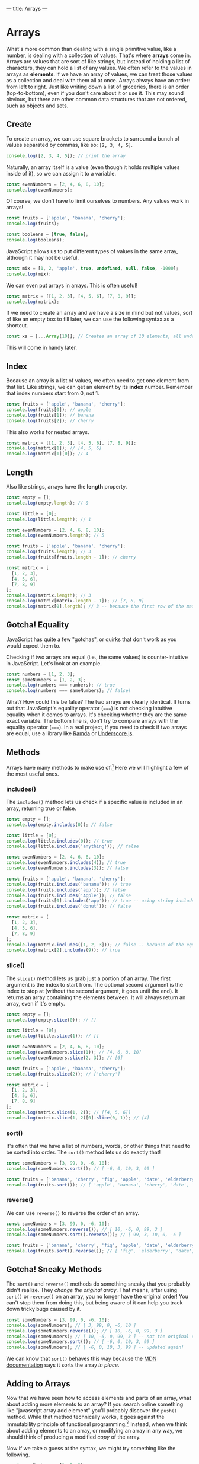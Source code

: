 ---
title: Arrays
---

* Arrays
What's more common than dealing with a single primitive value, like a number, is dealing with a collection of values. That's where *arrays* come in. Arrays are values that are sort of like strings, but instead of holding a list of characters, they can hold a list of any values. We often refer to the values in arrays as *elements*. If we have an array of values, we can treat those values as a collection and deal with them all at once. Arrays always have an order: from left to right. Just like writing down a list of groceries, there is an order (top-to-bottom), even if you don't care about it or use it. This may sound obvious, but there are other common data structures that are not ordered, such as objects and sets.

** Create
To create an array, we can use square brackets to surround a bunch of values separated by commas, like so: ~[2, 3, 4, 5]~.

#+BEGIN_SRC js
console.log([2, 3, 4, 5]); // print the array
#+END_SRC

Naturally, an array itself is a value (even though it holds multiple values inside of it), so we can assign it to a variable.

#+BEGIN_SRC js
const evenNumbers = [2, 4, 6, 8, 10];
console.log(evenNumbers);
#+END_SRC

Of course, we don't have to limit ourselves to numbers. Any values work in arrays!

#+BEGIN_SRC js
const fruits = ['apple', 'banana', 'cherry'];
console.log(fruits);

const booleans = [true, false];
console.log(booleans);
#+END_SRC

JavaScript allows us to put different types of values in the same array, although it may not be useful.

#+BEGIN_SRC js
const mix = [1, 2, 'apple', true, undefined, null, false, -1000];
console.log(mix);
#+END_SRC

We can even put arrays in arrays. This is often useful!

#+BEGIN_SRC js
const matrix = [[1, 2, 3], [4, 5, 6], [7, 8, 9]];
console.log(matrix);
#+END_SRC

If we need to create an array and we have a size in mind but not values, sort of like an empty box to fill later, we can use the following syntax as a shortcut.

#+begin_src js
const xs = [...Array(10)]; // Creates an array of 10 elements, all undefined
#+end_src

This will come in handy later.

** Index
Because an array is a list of values, we often need to get one element from that list. Like strings, we can get an element by its *index* number. Remember that index numbers start from 0, not 1.

#+BEGIN_SRC js
const fruits = ['apple', 'banana', 'cherry'];
console.log(fruits[0]); // apple
console.log(fruits[1]); // banana
console.log(fruits[2]); // cherry
#+END_SRC

This also works for nested arrays.

#+BEGIN_SRC js
const matrix = [[1, 2, 3], [4, 5, 6], [7, 8, 9]];
console.log(matrix[1]); // [4, 5, 6]
console.log(matrix[1][0]); // 4
#+END_SRC

** Length
Also like strings, arrays have the *length* property.

#+BEGIN_SRC js
const empty = [];
console.log(empty.length); // 0

const little = [0];
console.log(little.length); // 1

const evenNumbers = [2, 4, 6, 8, 10];
console.log(evenNumbers.length); // 5

const fruits = ['apple', 'banana', 'cherry'];
console.log(fruits.length); // 3
console.log(fruits[fruits.length - 1]); // cherry

const matrix = [
  [1, 2, 3],
  [4, 5, 6],
  [7, 8, 9]
];
console.log(matrix.length); // 3
console.log(matrix[matrix.length - 1]); // [7, 8, 9]
console.log(matrix[0].length); // 3 -- because the first row of the matrix is an array of 3 elements
#+END_SRC

** Gotcha! Equality
JavaScript has quite a few "gotchas", or quirks that don't work as you would expect them to.

Checking if two arrays are equal (i.e., the same values) is counter-intuitive in JavaScript. Let's look at an example.

#+BEGIN_SRC js
const numbers = [1, 2, 3];
const sameNumbers = [1, 2, 3];
console.log(numbers === numbers); // true
console.log(numbers === sameNumbers); // false!
#+END_SRC

What? How could this be false? The two arrays are clearly identical. It turns out that JavaScript's equality operator (~===~) is not checking intuitive equality when it comes to arrays. It's checking whether they are the same exact variable. The bottom line is, don't try to compare arrays with the equality operator (~===~). In a real project, if you need to check if two arrays are equal, use a library like [[https://ramdajs.com/docs/#equals][Ramda]] or [[https://underscorejs.org/#isEqual][Underscore.js]].

** Methods
Arrays have many methods to make use of.[fn:1] Here we will highlight a few of the most useful ones.

*** includes()
The ~includes()~ method lets us check if a specific value is included in an array, returning true or false.

#+BEGIN_SRC js
const empty = [];
console.log(empty.includes(0)); // false

const little = [0];
console.log(little.includes(0)); // true
console.log(little.includes('anything')); // false

const evenNumbers = [2, 4, 6, 8, 10];
console.log(evenNumbers.includes(4)); // true
console.log(evenNumbers.includes(3)); // false

const fruits = ['apple', 'banana', 'cherry'];
console.log(fruits.includes('banana')); // true
console.log(fruits.includes('app')); // false
console.log(fruits.includes('Apple')); // false
console.log(fruits[0].includes('app')); // true -- using string includes()
console.log(fruits.includes('donut')); // false

const matrix = [
  [1, 2, 3],
  [4, 5, 6],
  [7, 8, 9]
];
console.log(matrix.includes([1, 2, 3])); // false -- because of the equality gotcha!
console.log(matrix[2].includes(9)); // true
#+END_SRC

*** slice()
The ~slice()~ method lets us grab just a portion of an array. The first argument is the index to start from. The optional second argument is the index to stop at (without the second argument, it goes until the end). It returns an array containing the elements between. It will always return an array, even if it's empty.

#+BEGIN_SRC js
const empty = [];
console.log(empty.slice(0)); // []

const little = [0];
console.log(little.slice(1)); // []

const evenNumbers = [2, 4, 6, 8, 10];
console.log(evenNumbers.slice(1)); // [4, 6, 8, 10]
console.log(evenNumbers.slice(2, 3)); // [6]

const fruits = ['apple', 'banana', 'cherry'];
console.log(fruits.slice(2)); // ['cherry']

const matrix = [
  [1, 2, 3],
  [4, 5, 6],
  [7, 8, 9]
];
console.log(matrix.slice(1, 2)); // [[4, 5, 6]]
console.log(matrix.slice(1, 2)[0].slice(0, 1)); // [4]
#+END_SRC

*** sort()
It's often that we have a list of numbers, words, or other things that need to be sorted into order. The ~sort()~ method lets us do exactly that!

#+BEGIN_SRC js
const someNumbers = [3, 99, 0, -6, 10];
console.log(someNumbers.sort()); // [ -6, 0, 10, 3, 99 ]

const fruits = ['banana', 'cherry', 'fig', 'apple', 'date', 'elderberry'];
console.log(fruits.sort()); // [ 'apple', 'banana', 'cherry', 'date', 'elderberry', 'fig' ]
#+END_SRC

*** reverse()
We can use ~reverse()~ to reverse the order of an array.

#+BEGIN_SRC js
const someNumbers = [3, 99, 0, -6, 10];
console.log(someNumbers.reverse()); // [ 10, -6, 0, 99, 3 ]
console.log(someNumbers.sort().reverse()); // [ 99, 3, 10, 0, -6 ]

const fruits = ['banana', 'cherry', 'fig', 'apple', 'date', 'elderberry'];
console.log(fruits.sort().reverse()); // [ 'fig', 'elderberry', 'date', 'cherry', 'banana', 'apple' ]
#+END_SRC

** Gotcha! Sneaky Methods
The ~sort()~ and ~reverse()~ methods do something sneaky that you probably didn't realize. They /change the original array/. That means, after using ~sort()~ or ~reverse()~ on an array, you no longer have the original order! You can't stop them from doing this, but being aware of it can help you track down tricky bugs caused by it.

#+BEGIN_SRC js
const someNumbers = [3, 99, 0, -6, 10];
console.log(someNumbers); // [ 3, 99, 0, -6, 10 ]
console.log(someNumbers.reverse()); // [ 10, -6, 0, 99, 3 ]
console.log(someNumbers); // [ 10, -6, 0, 99, 3 ] -- not the original order!
console.log(someNumbers.sort()); // [ -6, 0, 10, 3, 99 ]
console.log(someNumbers); // [ -6, 0, 10, 3, 99 ] -- updated again!
#+END_SRC

We can know that ~sort()~ behaves this way because the [[https://developer.mozilla.org/en-US/docs/Web/JavaScript/Reference/Global_Objects/Array/sort][MDN documentation]] says it sorts the array /in place/.

** Adding to Arrays
Now that we have seen how to access elements and parts of an array, what about adding more elements to an array? If you search online something like "javascript array add element" you'll probably discover the ~push()~ method. While that method technically works, it goes against the immutability principle of functional programming.[fn:2] Instead, when we think about adding elements to an array, or modifying an array in any way, we should think of producing a modified /copy/ of the array.

Now if we take a guess at the syntax, we might try something like the following.

#+BEGIN_SRC js
const someNumbers = [1, 2, 3];
const moreNumbers = [someNumbers, 4, 5, 6]; // we want: [1, 2, 3, 4, 5, 6]
console.log(moreNumbers); // [ [ 1, 2, 3 ], 4, 5, 6 ]
#+END_SRC

But this doesn't achieve the intended result. The array ~someNumbers~ is treated as a single value, put inside a new array, followed by the next few numbers.

We need some new syntax: the *spread* operator: ~...~ . We can spread out an array's elements as separate values.

#+BEGIN_SRC js
const someNumbers = [1, 2, 3];
const moreNumbers = [...someNumbers, 4, 5, 6];
console.log(moreNumbers); // [ 1, 2, 3, 4, 5, 6 ]
#+END_SRC

The spread operator can be used on any array. Adding arrays together becomes very easy.

#+BEGIN_SRC js
console.log([...[1, 2, 3], ...[4, 5, 6], ...['apple', 'banana', 'cherry']]); // [ 1, 2, 3, 4, 5, 6, 'apple', 'banana', 'cherry' ]

// Watch what happens without spread
console.log([ [1, 2, 3], [4, 5, 6], ['apple', 'banana', 'cherry'] ]); // [ [1, 2, 3], [4, 5, 6], ['apple', 'banana', 'cherry'] ]
#+END_SRC

Adding a new element to an array is easy now. We can even add it to the start or the end.

#+BEGIN_SRC js
const fruits = ['banana', 'cherry'];

const moreFruits = ['apple', ...fruits];
console.log(moreFruits); // [ 'apple', 'banana', 'cherry' ]

const evenMoreFruits = [...moreFruits, 'date'];
console.log(evenMoreFruits); // [ 'apple', 'banana', 'cherry', 'date' ]
#+END_SRC

With a bit of cleverness, we can even add an element somewhere in the middle!

#+BEGIN_SRC js
const someNumbers = [1, 2, 3, 5, 6, 7];
const moreNumbers = [...someNumbers.slice(0, 3), 4, ...someNumbers.slice(3)];
console.log(moreNumbers); // [ 1, 2, 3, 4, 5, 6, 7 ]
#+END_SRC

Or replace the first element.

#+BEGIN_SRC js
const someNumbers = [99, 2, 3, 4];
const betterNumbers = [1, ...someNumbers.slice(1)];
console.log(betterNumbers); // [ 1, 2, 3, 4 ]
#+END_SRC

In fact, the spread operator can be used to copy arrays so the ~sort()~ and ~reverse()~ gotcha doesn't affect us!

#+BEGIN_SRC js
const someNumbers = [3, 99, 0, -6, 10];
const fakeCopyNumbers = someNumbers; // not a real copy, only a reference
const copyNumbers = [...someNumbers]; // exact copy of someNumbers

console.log(someNumbers); // [3, 99, 0, -6, 10] -- original order

console.log(someNumbers.sort()); // [ -6, 0, 10, 3, 99 ] -- sorted

console.log(someNumbers); // [ -6, 0, 10, 3, 99 ] -- not the original order!
console.log(fakeCopyNumbers); // [ -6, 0, 10, 3, 99 ] -- not the original order because it's a fake copy!
console.log(copyNumbers); // [3, 99, 0, -6, 10] -- still has the original order because it's a copy
#+END_SRC

The most common real-world uses of adding to arrays are: adding an element to the end of an array, and adding two arrays together.

#+BEGIN_SRC js
const teachers = ['Alice', 'Bob', 'Carol'];
const newTeachers = [...teachers, 'Dave']; // add the new teacher Dave
console.log(newTeachers); // [ 'Alice', 'Bob', 'Carol', 'Dave' ]

const managers = ['Eve', 'Frank', 'Grace'];
const staff = [...newTeachers, ...managers]; // gather all staff together
console.log(staff);// [ 'Alice', 'Bob', 'Carol', 'Dave', 'Eve', 'Frank', 'Grace' ]
#+END_SRC

** Exercises

#+BEGIN_EXPORT HTML
<ul>
	<li><a href="/exercises/07-arrays-exercises.js">View exercises</a></li>
	<li><a href="/exercises/07-arrays-exercises.js" download type="application/octet-stream">Download exercises</a></li>
	<li><a href="/exercises/07-arrays-solutions.js">View solutions</a></li>
	<li><a href="/exercises/07-arrays-solutions.js" download type="application/octet-stream">Download solutions</a></li>
</ul>
#+END_EXPORT

[fn:1] See all the array methods on [[https://developer.mozilla.org/en-US/docs/Web/JavaScript/Reference/Global_Objects/Array][MDN]].
[fn:2] The ~push()~ method will add an element to the operating array, directly modifying it. Once this is done, our original array variable declaration is no longer true. For instance:

#+BEGIN_SRC js
const someNumbers = [1, 2, 3];
console.log(someNumbers);
someNumbers.push(4);
console.log(someNumbers);
// Here, someNumbers = [1, 2, 3] is not true.
#+END_SRC
